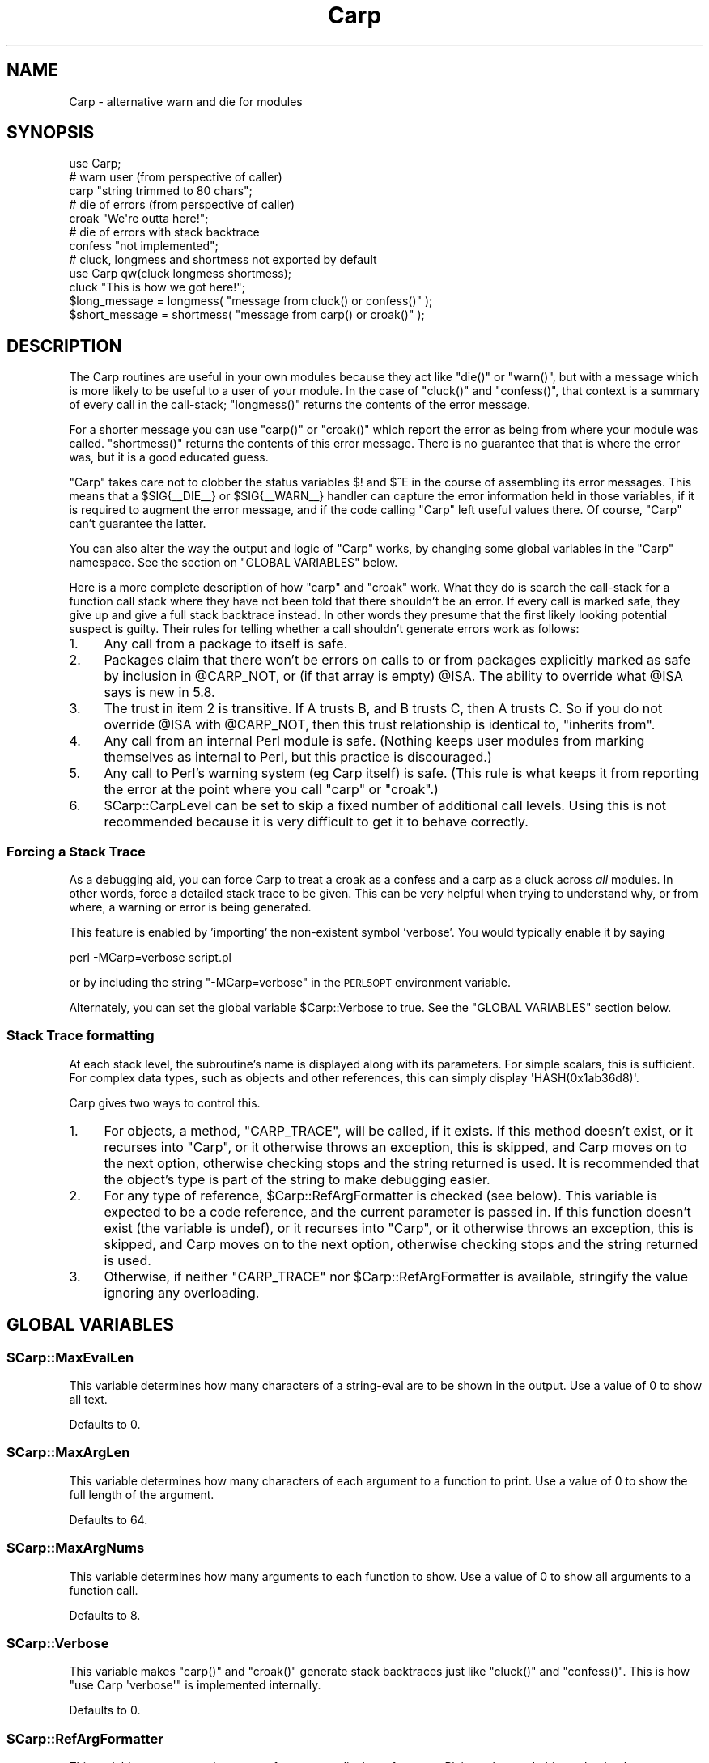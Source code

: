 .\" Automatically generated by Pod::Man 2.25 (Pod::Simple 3.16)
.\"
.\" Standard preamble:
.\" ========================================================================
.de Sp \" Vertical space (when we can't use .PP)
.if t .sp .5v
.if n .sp
..
.de Vb \" Begin verbatim text
.ft CW
.nf
.ne \\$1
..
.de Ve \" End verbatim text
.ft R
.fi
..
.\" Set up some character translations and predefined strings.  \*(-- will
.\" give an unbreakable dash, \*(PI will give pi, \*(L" will give a left
.\" double quote, and \*(R" will give a right double quote.  \*(C+ will
.\" give a nicer C++.  Capital omega is used to do unbreakable dashes and
.\" therefore won't be available.  \*(C` and \*(C' expand to `' in nroff,
.\" nothing in troff, for use with C<>.
.tr \(*W-
.ds C+ C\v'-.1v'\h'-1p'\s-2+\h'-1p'+\s0\v'.1v'\h'-1p'
.ie n \{\
.    ds -- \(*W-
.    ds PI pi
.    if (\n(.H=4u)&(1m=24u) .ds -- \(*W\h'-12u'\(*W\h'-12u'-\" diablo 10 pitch
.    if (\n(.H=4u)&(1m=20u) .ds -- \(*W\h'-12u'\(*W\h'-8u'-\"  diablo 12 pitch
.    ds L" ""
.    ds R" ""
.    ds C` ""
.    ds C' ""
'br\}
.el\{\
.    ds -- \|\(em\|
.    ds PI \(*p
.    ds L" ``
.    ds R" ''
'br\}
.\"
.\" Escape single quotes in literal strings from groff's Unicode transform.
.ie \n(.g .ds Aq \(aq
.el       .ds Aq '
.\"
.\" If the F register is turned on, we'll generate index entries on stderr for
.\" titles (.TH), headers (.SH), subsections (.SS), items (.Ip), and index
.\" entries marked with X<> in POD.  Of course, you'll have to process the
.\" output yourself in some meaningful fashion.
.ie \nF \{\
.    de IX
.    tm Index:\\$1\t\\n%\t"\\$2"
..
.    nr % 0
.    rr F
.\}
.el \{\
.    de IX
..
.\}
.\"
.\" Accent mark definitions (@(#)ms.acc 1.5 88/02/08 SMI; from UCB 4.2).
.\" Fear.  Run.  Save yourself.  No user-serviceable parts.
.    \" fudge factors for nroff and troff
.if n \{\
.    ds #H 0
.    ds #V .8m
.    ds #F .3m
.    ds #[ \f1
.    ds #] \fP
.\}
.if t \{\
.    ds #H ((1u-(\\\\n(.fu%2u))*.13m)
.    ds #V .6m
.    ds #F 0
.    ds #[ \&
.    ds #] \&
.\}
.    \" simple accents for nroff and troff
.if n \{\
.    ds ' \&
.    ds ` \&
.    ds ^ \&
.    ds , \&
.    ds ~ ~
.    ds /
.\}
.if t \{\
.    ds ' \\k:\h'-(\\n(.wu*8/10-\*(#H)'\'\h"|\\n:u"
.    ds ` \\k:\h'-(\\n(.wu*8/10-\*(#H)'\`\h'|\\n:u'
.    ds ^ \\k:\h'-(\\n(.wu*10/11-\*(#H)'^\h'|\\n:u'
.    ds , \\k:\h'-(\\n(.wu*8/10)',\h'|\\n:u'
.    ds ~ \\k:\h'-(\\n(.wu-\*(#H-.1m)'~\h'|\\n:u'
.    ds / \\k:\h'-(\\n(.wu*8/10-\*(#H)'\z\(sl\h'|\\n:u'
.\}
.    \" troff and (daisy-wheel) nroff accents
.ds : \\k:\h'-(\\n(.wu*8/10-\*(#H+.1m+\*(#F)'\v'-\*(#V'\z.\h'.2m+\*(#F'.\h'|\\n:u'\v'\*(#V'
.ds 8 \h'\*(#H'\(*b\h'-\*(#H'
.ds o \\k:\h'-(\\n(.wu+\w'\(de'u-\*(#H)/2u'\v'-.3n'\*(#[\z\(de\v'.3n'\h'|\\n:u'\*(#]
.ds d- \h'\*(#H'\(pd\h'-\w'~'u'\v'-.25m'\f2\(hy\fP\v'.25m'\h'-\*(#H'
.ds D- D\\k:\h'-\w'D'u'\v'-.11m'\z\(hy\v'.11m'\h'|\\n:u'
.ds th \*(#[\v'.3m'\s+1I\s-1\v'-.3m'\h'-(\w'I'u*2/3)'\s-1o\s+1\*(#]
.ds Th \*(#[\s+2I\s-2\h'-\w'I'u*3/5'\v'-.3m'o\v'.3m'\*(#]
.ds ae a\h'-(\w'a'u*4/10)'e
.ds Ae A\h'-(\w'A'u*4/10)'E
.    \" corrections for vroff
.if v .ds ~ \\k:\h'-(\\n(.wu*9/10-\*(#H)'\s-2\u~\d\s+2\h'|\\n:u'
.if v .ds ^ \\k:\h'-(\\n(.wu*10/11-\*(#H)'\v'-.4m'^\v'.4m'\h'|\\n:u'
.    \" for low resolution devices (crt and lpr)
.if \n(.H>23 .if \n(.V>19 \
\{\
.    ds : e
.    ds 8 ss
.    ds o a
.    ds d- d\h'-1'\(ga
.    ds D- D\h'-1'\(hy
.    ds th \o'bp'
.    ds Th \o'LP'
.    ds ae ae
.    ds Ae AE
.\}
.rm #[ #] #H #V #F C
.\" ========================================================================
.\"
.IX Title "Carp 3pm"
.TH Carp 3pm "2014-04-01" "perl v5.14.2" "User Contributed Perl Documentation"
.\" For nroff, turn off justification.  Always turn off hyphenation; it makes
.\" way too many mistakes in technical documents.
.if n .ad l
.nh
.SH "NAME"
Carp \- alternative warn and die for modules
.SH "SYNOPSIS"
.IX Header "SYNOPSIS"
.Vb 1
\&    use Carp;
\&
\&    # warn user (from perspective of caller)
\&    carp "string trimmed to 80 chars";
\&
\&    # die of errors (from perspective of caller)
\&    croak "We\*(Aqre outta here!";
\&
\&    # die of errors with stack backtrace
\&    confess "not implemented";
\&
\&    # cluck, longmess and shortmess not exported by default
\&    use Carp qw(cluck longmess shortmess);
\&    cluck "This is how we got here!";
\&    $long_message   = longmess( "message from cluck() or confess()" );
\&    $short_message  = shortmess( "message from carp() or croak()" );
.Ve
.SH "DESCRIPTION"
.IX Header "DESCRIPTION"
The Carp routines are useful in your own modules because
they act like \f(CW\*(C`die()\*(C'\fR or \f(CW\*(C`warn()\*(C'\fR, but with a message which is more
likely to be useful to a user of your module.  In the case of
\&\f(CW\*(C`cluck()\*(C'\fR and \f(CW\*(C`confess()\*(C'\fR, that context is a summary of every
call in the call-stack; \f(CW\*(C`longmess()\*(C'\fR returns the contents of the error
message.
.PP
For a shorter message you can use \f(CW\*(C`carp()\*(C'\fR or \f(CW\*(C`croak()\*(C'\fR which report the
error as being from where your module was called.  \f(CW\*(C`shortmess()\*(C'\fR returns the
contents of this error message.  There is no guarantee that that is where the
error was, but it is a good educated guess.
.PP
\&\f(CW\*(C`Carp\*(C'\fR takes care not to clobber the status variables \f(CW$!\fR and \f(CW$^E\fR
in the course of assembling its error messages.  This means that a
\&\f(CW$SIG{_\|_DIE_\|_}\fR or \f(CW$SIG{_\|_WARN_\|_}\fR handler can capture the error
information held in those variables, if it is required to augment the
error message, and if the code calling \f(CW\*(C`Carp\*(C'\fR left useful values there.
Of course, \f(CW\*(C`Carp\*(C'\fR can't guarantee the latter.
.PP
You can also alter the way the output and logic of \f(CW\*(C`Carp\*(C'\fR works, by
changing some global variables in the \f(CW\*(C`Carp\*(C'\fR namespace. See the
section on \f(CW\*(C`GLOBAL VARIABLES\*(C'\fR below.
.PP
Here is a more complete description of how \f(CW\*(C`carp\*(C'\fR and \f(CW\*(C`croak\*(C'\fR work.
What they do is search the call-stack for a function call stack where
they have not been told that there shouldn't be an error.  If every
call is marked safe, they give up and give a full stack backtrace
instead.  In other words they presume that the first likely looking
potential suspect is guilty.  Their rules for telling whether
a call shouldn't generate errors work as follows:
.IP "1." 4
Any call from a package to itself is safe.
.IP "2." 4
Packages claim that there won't be errors on calls to or from
packages explicitly marked as safe by inclusion in \f(CW@CARP_NOT\fR, or
(if that array is empty) \f(CW@ISA\fR.  The ability to override what
\&\f(CW@ISA\fR says is new in 5.8.
.IP "3." 4
The trust in item 2 is transitive.  If A trusts B, and B
trusts C, then A trusts C.  So if you do not override \f(CW@ISA\fR
with \f(CW@CARP_NOT\fR, then this trust relationship is identical to,
\&\*(L"inherits from\*(R".
.IP "4." 4
Any call from an internal Perl module is safe.  (Nothing keeps
user modules from marking themselves as internal to Perl, but
this practice is discouraged.)
.IP "5." 4
Any call to Perl's warning system (eg Carp itself) is safe.
(This rule is what keeps it from reporting the error at the
point where you call \f(CW\*(C`carp\*(C'\fR or \f(CW\*(C`croak\*(C'\fR.)
.IP "6." 4
\&\f(CW$Carp::CarpLevel\fR can be set to skip a fixed number of additional
call levels.  Using this is not recommended because it is very
difficult to get it to behave correctly.
.SS "Forcing a Stack Trace"
.IX Subsection "Forcing a Stack Trace"
As a debugging aid, you can force Carp to treat a croak as a confess
and a carp as a cluck across \fIall\fR modules. In other words, force a
detailed stack trace to be given.  This can be very helpful when trying
to understand why, or from where, a warning or error is being generated.
.PP
This feature is enabled by 'importing' the non-existent symbol
\&'verbose'. You would typically enable it by saying
.PP
.Vb 1
\&    perl \-MCarp=verbose script.pl
.Ve
.PP
or by including the string \f(CW\*(C`\-MCarp=verbose\*(C'\fR in the \s-1PERL5OPT\s0
environment variable.
.PP
Alternately, you can set the global variable \f(CW$Carp::Verbose\fR to true.
See the \f(CW\*(C`GLOBAL VARIABLES\*(C'\fR section below.
.SS "Stack Trace formatting"
.IX Subsection "Stack Trace formatting"
At each stack level, the subroutine's name is displayed along with
its parameters.  For simple scalars, this is sufficient.  For complex
data types, such as objects and other references, this can simply
display \f(CW\*(AqHASH(0x1ab36d8)\*(Aq\fR.
.PP
Carp gives two ways to control this.
.IP "1." 4
For objects, a method, \f(CW\*(C`CARP_TRACE\*(C'\fR, will be called, if it exists.  If
this method doesn't exist, or it recurses into \f(CW\*(C`Carp\*(C'\fR, or it otherwise
throws an exception, this is skipped, and Carp moves on to the next option,
otherwise checking stops and the string returned is used.  It is recommended
that the object's type is part of the string to make debugging easier.
.IP "2." 4
For any type of reference, \f(CW$Carp::RefArgFormatter\fR is checked (see below).
This variable is expected to be a code reference, and the current parameter
is passed in.  If this function doesn't exist (the variable is undef), or
it recurses into \f(CW\*(C`Carp\*(C'\fR, or it otherwise throws an exception, this is
skipped, and Carp moves on to the next option, otherwise checking stops
and the string returned is used.
.IP "3." 4
Otherwise, if neither \f(CW\*(C`CARP_TRACE\*(C'\fR nor \f(CW$Carp::RefArgFormatter\fR is
available, stringify the value ignoring any overloading.
.SH "GLOBAL VARIABLES"
.IX Header "GLOBAL VARIABLES"
.ie n .SS "$Carp::MaxEvalLen"
.el .SS "\f(CW$Carp::MaxEvalLen\fP"
.IX Subsection "$Carp::MaxEvalLen"
This variable determines how many characters of a string-eval are to
be shown in the output. Use a value of \f(CW0\fR to show all text.
.PP
Defaults to \f(CW0\fR.
.ie n .SS "$Carp::MaxArgLen"
.el .SS "\f(CW$Carp::MaxArgLen\fP"
.IX Subsection "$Carp::MaxArgLen"
This variable determines how many characters of each argument to a
function to print. Use a value of \f(CW0\fR to show the full length of the
argument.
.PP
Defaults to \f(CW64\fR.
.ie n .SS "$Carp::MaxArgNums"
.el .SS "\f(CW$Carp::MaxArgNums\fP"
.IX Subsection "$Carp::MaxArgNums"
This variable determines how many arguments to each function to show.
Use a value of \f(CW0\fR to show all arguments to a function call.
.PP
Defaults to \f(CW8\fR.
.ie n .SS "$Carp::Verbose"
.el .SS "\f(CW$Carp::Verbose\fP"
.IX Subsection "$Carp::Verbose"
This variable makes \f(CW\*(C`carp()\*(C'\fR and \f(CW\*(C`croak()\*(C'\fR generate stack backtraces
just like \f(CW\*(C`cluck()\*(C'\fR and \f(CW\*(C`confess()\*(C'\fR.  This is how \f(CW\*(C`use Carp \*(Aqverbose\*(Aq\*(C'\fR
is implemented internally.
.PP
Defaults to \f(CW0\fR.
.ie n .SS "$Carp::RefArgFormatter"
.el .SS "\f(CW$Carp::RefArgFormatter\fP"
.IX Subsection "$Carp::RefArgFormatter"
This variable sets a general argument formatter to display references.
Plain scalars and objects that implement \f(CW\*(C`CARP_TRACE\*(C'\fR will not go through
this formatter.  Calling \f(CW\*(C`Carp\*(C'\fR from within this function is not supported.
.PP
local \f(CW$Carp::RefArgFormatter\fR = sub {
    require Data::Dumper;
    Data::Dumper::Dump($_[0]); # not necessarily safe
};
.ie n .SS "@CARP_NOT"
.el .SS "\f(CW@CARP_NOT\fP"
.IX Subsection "@CARP_NOT"
This variable, \fIin your package\fR, says which packages are \fInot\fR to be
considered as the location of an error. The \f(CW\*(C`carp()\*(C'\fR and \f(CW\*(C`cluck()\*(C'\fR
functions will skip over callers when reporting where an error occurred.
.PP
\&\s-1NB:\s0 This variable must be in the package's symbol table, thus:
.PP
.Vb 4
\&    # These work
\&    our @CARP_NOT; # file scope
\&    use vars qw(@CARP_NOT); # package scope
\&    @My::Package::CARP_NOT = ... ; # explicit package variable
\&
\&    # These don\*(Aqt work
\&    sub xyz { ... @CARP_NOT = ... } # w/o declarations above
\&    my @CARP_NOT; # even at top\-level
.Ve
.PP
Example of use:
.PP
.Vb 9
\&    package My::Carping::Package;
\&    use Carp;
\&    our @CARP_NOT;
\&    sub bar     { .... or _error(\*(AqWrong input\*(Aq) }
\&    sub _error  {
\&        # temporary control of where\*(Aqness, _\|_PACKAGE_\|_ is implicit
\&        local @CARP_NOT = qw(My::Friendly::Caller);
\&        carp(@_)
\&    }
.Ve
.PP
This would make \f(CW\*(C`Carp\*(C'\fR report the error as coming from a caller not
in \f(CW\*(C`My::Carping::Package\*(C'\fR, nor from \f(CW\*(C`My::Friendly::Caller\*(C'\fR.
.PP
Also read the \*(L"\s-1DESCRIPTION\s0\*(R" section above, about how \f(CW\*(C`Carp\*(C'\fR decides
where the error is reported from.
.PP
Use \f(CW@CARP_NOT\fR, instead of \f(CW$Carp::CarpLevel\fR.
.PP
Overrides \f(CW\*(C`Carp\*(C'\fR's use of \f(CW@ISA\fR.
.ie n .SS "%Carp::Internal"
.el .SS "\f(CW%Carp::Internal\fP"
.IX Subsection "%Carp::Internal"
This says what packages are internal to Perl.  \f(CW\*(C`Carp\*(C'\fR will never
report an error as being from a line in a package that is internal to
Perl.  For example:
.PP
.Vb 3
\&    $Carp::Internal{ (_\|_PACKAGE_\|_) }++;
\&    # time passes...
\&    sub foo { ... or confess("whatever") };
.Ve
.PP
would give a full stack backtrace starting from the first caller
outside of _\|_PACKAGE_\|_.  (Unless that package was also internal to
Perl.)
.ie n .SS "%Carp::CarpInternal"
.el .SS "\f(CW%Carp::CarpInternal\fP"
.IX Subsection "%Carp::CarpInternal"
This says which packages are internal to Perl's warning system.  For
generating a full stack backtrace this is the same as being internal
to Perl, the stack backtrace will not start inside packages that are
listed in \f(CW%Carp::CarpInternal\fR.  But it is slightly different for
the summary message generated by \f(CW\*(C`carp\*(C'\fR or \f(CW\*(C`croak\*(C'\fR.  There errors
will not be reported on any lines that are calling packages in
\&\f(CW%Carp::CarpInternal\fR.
.PP
For example \f(CW\*(C`Carp\*(C'\fR itself is listed in \f(CW%Carp::CarpInternal\fR.
Therefore the full stack backtrace from \f(CW\*(C`confess\*(C'\fR will not start
inside of \f(CW\*(C`Carp\*(C'\fR, and the short message from calling \f(CW\*(C`croak\*(C'\fR is
not placed on the line where \f(CW\*(C`croak\*(C'\fR was called.
.ie n .SS "$Carp::CarpLevel"
.el .SS "\f(CW$Carp::CarpLevel\fP"
.IX Subsection "$Carp::CarpLevel"
This variable determines how many additional call frames are to be
skipped that would not otherwise be when reporting where an error
occurred on a call to one of \f(CW\*(C`Carp\*(C'\fR's functions.  It is fairly easy
to count these call frames on calls that generate a full stack
backtrace.  However it is much harder to do this accounting for calls
that generate a short message.  Usually people skip too many call
frames.  If they are lucky they skip enough that \f(CW\*(C`Carp\*(C'\fR goes all of
the way through the call stack, realizes that something is wrong, and
then generates a full stack backtrace.  If they are unlucky then the
error is reported from somewhere misleading very high in the call
stack.
.PP
Therefore it is best to avoid \f(CW$Carp::CarpLevel\fR.  Instead use
\&\f(CW@CARP_NOT\fR, \f(CW%Carp::Internal\fR and \f(CW%Carp::CarpInternal\fR.
.PP
Defaults to \f(CW0\fR.
.SH "BUGS"
.IX Header "BUGS"
The Carp routines don't handle exception objects currently.
If called with a first argument that is a reference, they simply
call \fIdie()\fR or \fIwarn()\fR, as appropriate.
.PP
Some of the Carp code assumes that Perl's basic character encoding is
\&\s-1ASCII\s0, and will go wrong on an \s-1EBCDIC\s0 platform.
.SH "SEE ALSO"
.IX Header "SEE ALSO"
Carp::Always,
Carp::Clan
.SH "AUTHOR"
.IX Header "AUTHOR"
The Carp module first appeared in Larry Wall's perl 5.000 distribution.
Since then it has been modified by several of the perl 5 porters.
Andrew Main (Zefram) <zefram@fysh.org> divested Carp into an independent
distribution.
.SH "COPYRIGHT"
.IX Header "COPYRIGHT"
Copyright (C) 1994\-2013 Larry Wall
.PP
Copyright (C) 2011, 2012, 2013 Andrew Main (Zefram) <zefram@fysh.org>
.SH "LICENSE"
.IX Header "LICENSE"
This module is free software; you can redistribute it and/or modify it
under the same terms as Perl itself.
